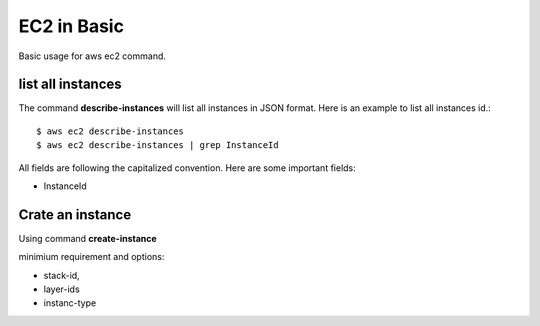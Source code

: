 EC2 in Basic
============

Basic usage for aws ec2 command.

list all instances
------------------

The command **describe-instances** will list all instances in
JSON format. Here is an example to list all instances id.::

  $ aws ec2 describe-instances
  $ aws ec2 describe-instances | grep InstanceId

All fields are following the capitalized convention. 
Here are some important fields:

- InstanceId

Crate an instance
-----------------

Using command **create-instance**

minimium requirement and options:

- stack-id, 
- layer-ids
- instanc-type
